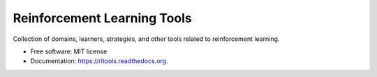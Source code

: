 ===============================
Reinforcement Learning Tools
===============================

.. image:: https://img.shields.io/pypi/v/rltools.svg
        :target: https://pypi.python.org/pypi/rltools

.. image:: https://img.shields.io/travis/omtinez/rltools.svg
        :target: https://travis-ci.org/omtinez/rltools

.. image:: https://readthedocs.org/projects/rltools/badge/?version=latest
        :target: http://rltools.readthedocs.org/en/latest/?badge=latest
        :alt: Documentation Status


Collection of domains, learners, strategies, and other tools related to reinforcement learning.

* Free software: MIT license
* Documentation: https://rltools.readthedocs.org.
 